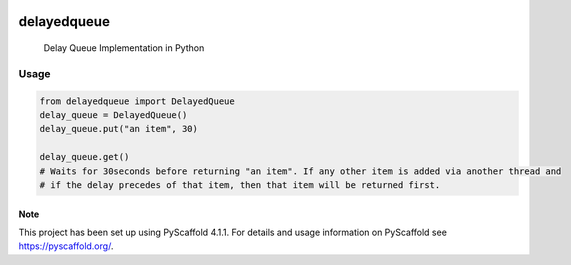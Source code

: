 .. These are examples of badges you might want to add to your README:
   please update the URLs accordingly

    .. image:: https://api.cirrus-ci.com/github/<USER>/delayedqueue.svg?branch=main
        :alt: Built Status
        :target: https://cirrus-ci.com/github/<USER>/delayedqueue
    .. image:: https://readthedocs.org/projects/delayedqueue/badge/?version=latest
        :alt: ReadTheDocs
        :target: https://delayedqueue.readthedocs.io/en/stable/
    .. image:: https://img.shields.io/coveralls/github/<USER>/delayedqueue/main.svg
        :alt: Coveralls
        :target: https://coveralls.io/r/<USER>/delayedqueue
    .. image:: https://img.shields.io/conda/vn/conda-forge/delayedqueue.svg
        :alt: Conda-Forge
        :target: https://anaconda.org/conda-forge/delayedqueue
    .. image:: https://pepy.tech/badge/delayedqueue/month
        :alt: Monthly Downloads
        :target: https://pepy.tech/project/delayedqueue
    .. image:: https://img.shields.io/twitter/url/http/shields.io.svg?style=social&label=Twitter
        :alt: Twitter
        :target: https://twitter.com/delayedqueue

.. image:: https://img.shields.io/badge/-PyScaffold-005CA0?logo=pyscaffold
    :alt: Project generated with PyScaffold
    :target: https://pyscaffold.org/

.. image:: https://img.shields.io/pypi/v/delayedqueue.svg
   :alt: PyPI-Server
   :target: https://pypi.org/project/delayedqueue/

***********
delayedqueue
***********


    Delay Queue Implementation in Python

----
Usage
----

.. code-block::

   from delayedqueue import DelayedQueue
   delay_queue = DelayedQueue()
   delay_queue.put("an item", 30)

   delay_queue.get()
   # Waits for 30seconds before returning "an item". If any other item is added via another thread and
   # if the delay precedes of that item, then that item will be returned first.


.. _pyscaffold-notes:

Note
====

This project has been set up using PyScaffold 4.1.1. For details and usage
information on PyScaffold see https://pyscaffold.org/.
